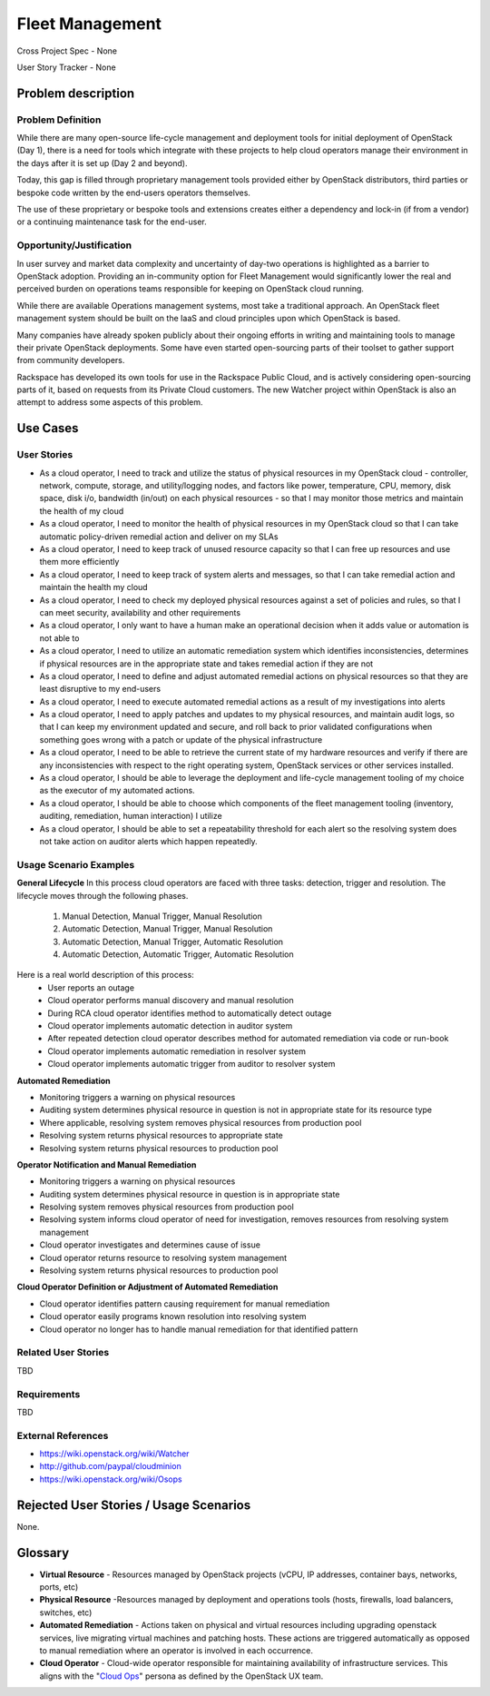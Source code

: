 Fleet Management
================
Cross Project Spec - None

User Story Tracker - None

Problem description
-------------------

Problem Definition
++++++++++++++++++
While there are many open-source life-cycle management and deployment tools
for initial deployment of OpenStack (Day 1), there is a need for tools which
integrate with these projects to help cloud operators manage their environment
in the days after it is set up (Day 2 and beyond).

Today, this gap is filled through proprietary management tools provided either
by OpenStack distributors, third parties or bespoke code written by the
end-users operators themselves.

The use of these proprietary or bespoke tools and extensions creates either a
dependency and lock-in (if from a vendor) or a continuing maintenance task for
the end-user.

Opportunity/Justification
+++++++++++++++++++++++++
In user survey and market data complexity and uncertainty of day-two operations
is highlighted as a barrier to OpenStack adoption. Providing an in-community
option for Fleet Management would significantly lower the real and perceived
burden on operations teams responsible for keeping on OpenStack cloud running.

While there are available Operations management systems, most take a
traditional approach. An OpenStack fleet management system should be built on
the IaaS and cloud principles upon which OpenStack is based.

Many companies have already spoken publicly about their ongoing efforts in
writing and maintaining tools to manage their private OpenStack deployments.
Some have even started open-sourcing parts of their toolset to gather support
from community developers.

Rackspace has developed its own tools for use in the Rackspace Public Cloud,
and is actively considering open-sourcing parts of it, based on requests from
its Private Cloud customers. The new Watcher project within OpenStack is also
an attempt to address some aspects of this problem.

Use Cases
---------

User Stories
++++++++++++
* As a cloud operator, I need to track and utilize the status of physical
  resources in my OpenStack cloud - controller, network, compute, storage,
  and utility/logging nodes, and factors like power, temperature, CPU,
  memory, disk space, disk i/o, bandwidth (in/out) on each physical resources
  - so that I may monitor those metrics and maintain the health of my cloud

* As a cloud operator, I need to monitor the health of physical resources in
  my OpenStack cloud so that I can take automatic policy-driven remedial
  action and deliver on my SLAs

* As a cloud operator, I need to keep track of unused resource
  capacity so that I can free up resources and use them more efficiently

* As a cloud operator, I need to keep track of system alerts and messages,
  so that I can take remedial action and maintain the health my cloud

* As a cloud operator, I need to check my deployed physical resources against
  a set of policies and rules, so that I can meet security, availability and
  other requirements

* As a cloud operator, I only want to have a human make an operational decision
  when it adds value or automation is not able to

* As a cloud operator, I need to utilize an automatic remediation system which
  identifies inconsistencies, determines if physical resources are in the
  appropriate state and takes remedial action if they are not

* As a cloud operator, I need to define and adjust automated remedial actions
  on physical resources so that they are least disruptive to my end-users

* As a cloud operator, I need to execute automated remedial actions as a
  result of my investigations into alerts

* As a cloud operator, I need to apply patches and updates to my physical
  resources, and maintain audit logs, so that I can keep my environment
  updated and secure, and roll back to prior validated configurations when
  something goes wrong with a patch or update of the physical infrastructure

* As a cloud operator, I need to be able to retrieve the current state of my
  hardware resources and verify if there are any inconsistencies with respect
  to the right operating system, OpenStack services or other services
  installed.

* As a cloud operator, I should be able to leverage the deployment and
  life-cycle management tooling of my choice as the executor of my automated
  actions.

* As a cloud operator, I should be able to choose which components of the fleet
  management tooling (inventory, auditing, remediation, human interaction) I
  utilize

* As a cloud operator, I should be able to set a repeatability threshold for
  each alert so the resolving system does not take action on auditor alerts
  which happen repeatedly.

Usage Scenario Examples
+++++++++++++++++++++++
**General Lifecycle**
In this process cloud operators are faced with three tasks: detection, trigger
and resolution. The lifecycle moves through the following phases.

 #. Manual Detection, Manual Trigger, Manual Resolution
 #. Automatic Detection, Manual Trigger, Manual Resolution
 #. Automatic Detection, Manual Trigger, Automatic Resolution
 #. Automatic Detection, Automatic Trigger, Automatic Resolution

Here is a real world description of this process:
 * User reports an outage
 * Cloud operator performs manual discovery and manual resolution
 * During RCA cloud operator identifies method to automatically detect outage
 * Cloud operator implements automatic detection in auditor system
 * After repeated detection cloud operator describes method for automated
   remediation via code or run-book
 * Cloud operator implements automatic remediation in resolver system
 * Cloud operator implements automatic trigger from auditor to resolver system

**Automated Remediation**

* Monitoring triggers a warning on physical resources
* Auditing system determines physical resource in question is not in
  appropriate state for its resource type
* Where applicable, resolving system removes physical resources from production
  pool
* Resolving system returns physical resources to appropriate state
* Resolving system returns physical resources to production pool

**Operator Notification and Manual Remediation**

* Monitoring triggers a warning on physical resources
* Auditing system determines physical resource in question is in appropriate
  state
* Resolving system removes physical resources from production pool
* Resolving system informs cloud operator of need for investigation, removes
  resources from resolving system management
* Cloud operator investigates and determines cause of issue
* Cloud operator returns resource to resolving system management
* Resolving system returns physical resources to production pool

**Cloud Operator Definition or Adjustment of Automated Remediation**

* Cloud operator identifies pattern causing requirement for manual remediation
* Cloud operator easily programs known resolution into resolving system
* Cloud operator no longer has to handle manual remediation for that identified
  pattern

Related User Stories
++++++++++++++++++++
TBD

Requirements
++++++++++++
TBD

External References
+++++++++++++++++++
* `<https://wiki.openstack.org/wiki/Watcher>`_

* `<http://github.com/paypal/cloudminion>`_

* `<https://wiki.openstack.org/wiki/Osops>`_

Rejected User Stories / Usage Scenarios
---------------------------------------
None.

Glossary
--------
* **Virtual Resource** - Resources managed by OpenStack projects (vCPU,
  IP addresses, container bays, networks, ports, etc)

* **Physical Resource** -Resources managed by deployment and operations tools
  (hosts, firewalls, load balancers, switches, etc)

* **Automated Remediation** - Actions taken on physical and virtual resources
  including upgrading openstack services, live migrating virtual machines and
  patching hosts. These actions are triggered automatically as opposed to
  manual remediation where an operator is involved in each occurrence.

* **Cloud Operator** - Cloud-wide operator responsible for maintaining
  availability of infrastructure services. This aligns with the "`Cloud Ops <https://wiki.openstack.org/wiki/OpenStack_Personas_2015_Cloud_Ops>`_"
  persona as defined by the OpenStack UX team.
